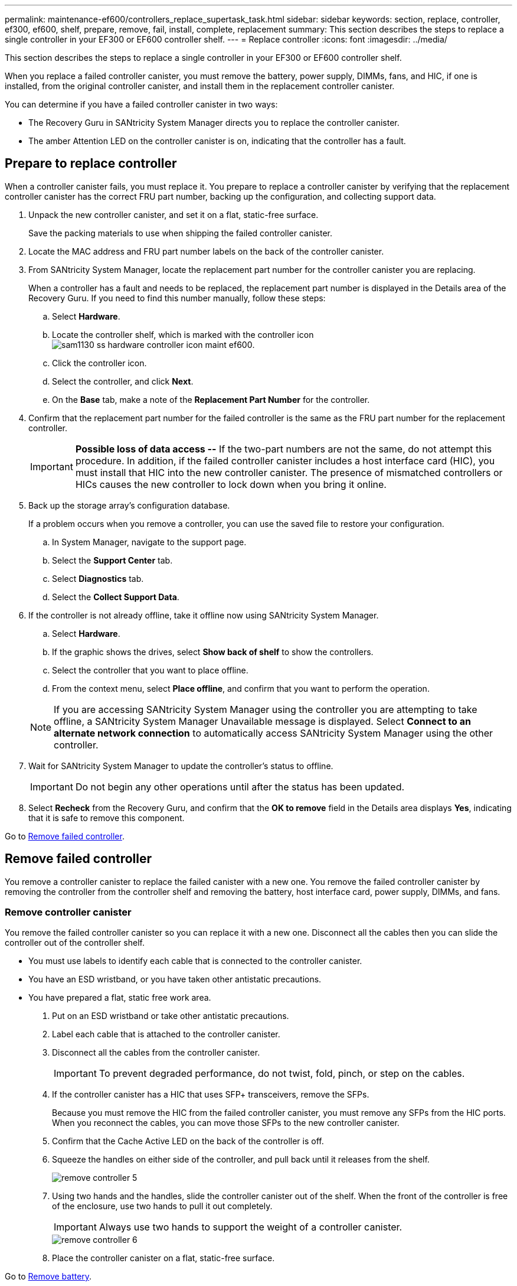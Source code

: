---
permalink: maintenance-ef600/controllers_replace_supertask_task.html
sidebar: sidebar
keywords: section, replace, controller, ef300, ef600, shelf, prepare, remove, fail, install, complete, replacement
summary: This section describes the steps to replace a single controller in your EF300 or EF600 controller shelf.
---
= Replace controller
:icons: font
:imagesdir: ../media/

[.lead]
This section describes the steps to replace a single controller in your EF300 or EF600 controller shelf.

When you replace a failed controller canister, you must remove the battery, power supply, DIMMs, fans, and HIC, if one is installed, from the original controller canister, and install them in the replacement controller canister.

You can determine if you have a failed controller canister in two ways:

* The Recovery Guru in SANtricity System Manager directs you to replace the controller canister.
* The amber Attention LED on the controller canister is on, indicating that the controller has a fault.

== Prepare to replace controller

[.lead]
When a controller canister fails, you must replace it. You prepare to replace a controller canister by verifying that the replacement controller canister has the correct FRU part number, backing up the configuration, and collecting support data.

. Unpack the new controller canister, and set it on a flat, static-free surface.
+
Save the packing materials to use when shipping the failed controller canister.

. Locate the MAC address and FRU part number labels on the back of the controller canister.
. From SANtricity System Manager, locate the replacement part number for the controller canister you are replacing.
+
When a controller has a fault and needs to be replaced, the replacement part number is displayed in the Details area of the Recovery Guru. If you need to find this number manually, follow these steps:

 .. Select *Hardware*.
 .. Locate the controller shelf, which is marked with the controller icon image:../media/sam1130_ss_hardware_controller_icon_maint-ef600.gif[].
 .. Click the controller icon.
 .. Select the controller, and click *Next*.
 .. On the *Base* tab, make a note of the *Replacement Part Number* for the controller.

. Confirm that the replacement part number for the failed controller is the same as the FRU part number for the replacement controller.
+
IMPORTANT: *Possible loss of data access --* If the two-part numbers are not the same, do not attempt this procedure. In addition, if the failed controller canister includes a host interface card (HIC), you must install that HIC into the new controller canister. The presence of mismatched controllers or HICs causes the new controller to lock down when you bring it online.

. Back up the storage array's configuration database.
+
If a problem occurs when you remove a controller, you can use the saved file to restore your configuration.

 .. In System Manager, navigate to the support page.
 .. Select the *Support Center* tab.
 .. Select *Diagnostics* tab.
 .. Select the *Collect Support Data*.

. If the controller is not already offline, take it offline now using SANtricity System Manager.
 .. Select *Hardware*.
 .. If the graphic shows the drives, select *Show back of shelf* to show the controllers.
 .. Select the controller that you want to place offline.
 .. From the context menu, select *Place offline*, and confirm that you want to perform the operation.

+
NOTE: If you are accessing SANtricity System Manager using the controller you are attempting to take offline, a SANtricity System Manager Unavailable message is displayed. Select *Connect to an alternate network connection* to automatically access SANtricity System Manager using the other controller.
. Wait for SANtricity System Manager to update the controller's status to offline.
+
IMPORTANT: Do not begin any other operations until after the status has been updated.

. Select *Recheck* from the Recovery Guru, and confirm that the *OK to remove* field in the Details area displays *Yes*, indicating that it is safe to remove this component.

Go to link:controllers_replace_supertask_task.md#[Remove failed controller].

== Remove failed controller

[.lead]
You remove a controller canister to replace the failed canister with a new one. You remove the failed controller canister by removing the controller from the controller shelf and removing the battery, host interface card, power supply, DIMMs, and fans.

=== Remove controller canister

[.lead]
You remove the failed controller canister so you can replace it with a new one. Disconnect all the cables then you can slide the controller out of the controller shelf.

* You must use labels to identify each cable that is connected to the controller canister.
* You have an ESD wristband, or you have taken other antistatic precautions.
* You have prepared a flat, static free work area.

. Put on an ESD wristband or take other antistatic precautions.
. Label each cable that is attached to the controller canister.
. Disconnect all the cables from the controller canister.
+
IMPORTANT: To prevent degraded performance, do not twist, fold, pinch, or step on the cables.

. If the controller canister has a HIC that uses SFP+ transceivers, remove the SFPs.
+
Because you must remove the HIC from the failed controller canister, you must remove any SFPs from the HIC ports. When you reconnect the cables, you can move those SFPs to the new controller canister.

. Confirm that the Cache Active LED on the back of the controller is off.
. Squeeze the handles on either side of the controller, and pull back until it releases from the shelf.
+
image::../media/remove_controller_5.png[]

. Using two hands and the handles, slide the controller canister out of the shelf. When the front of the controller is free of the enclosure, use two hands to pull it out completely.
+
IMPORTANT: Always use two hands to support the weight of a controller canister.
+
image::../media/remove_controller_6.png[]

. Place the controller canister on a flat, static-free surface.

Go to link:controllers_replace_supertask_task.md#[Remove battery].

=== Remove battery

[.lead]
You remove the battery from the failed controller canister so you can install it in the new controller canister. Remove the battery by squeezing the tab and disconnecting the connector housing. Then, you can lift the battery out of the controller.

. Remove the controller canister's cover by unscrewing the single thumbscrew and lifting the lid open.
. Locate the 'press' tab on the side of the controller.
. Unlatch the battery by pressing the tab and squeezing the battery casing.
+
image::../media/batt_3.png[]

. Gently squeeze the connector housing the battery wiring. Pull up, disconnecting the battery from the board.image:../media/batt_2.png[]
. Lift the battery out of the controller and place on a flat, static-free surface.image:../media/batt_4.png[]

Go to link:controllers_replace_supertask_task.md#[Remove host interface card].

=== Remove host interface card

[.lead]
If the controller canister includes a host interface card (HIC), you must remove the HIC from the original controller canister, so you can reuse it in the new controller canister. To remove the HIC you must first remove the faceplate, then loosen the single thumbscrew on the HIC and lift it from the controller.

* You must have a #1 Phillips screwdriver.

. Using a Phillips screwdriver, remove the two screws that attach the HIC faceplate to the controller canister.
+
image::../media/hic_2.png[]
+
NOTE: The image above is an example, the appearance of your HIC may differ.

. Remove the HIC faceplate.
. Using your fingers or a Phillips screwdriver, loosen the single thumbscrew that secure the HIC to the controller card.
+
image::../media/hic_3.png[]
+
NOTE: The HIC comes with three screw locations on the top but is secured with only one.

. Carefully detach the HIC from the controller card by lifting the card up and out of the controller.
+
IMPORTANT: Be careful not to scratch or bump the components on the bottom of the HIC or on the top of the controller card.
+
image::../media/hic_4.png[]

. Place the HIC on a flat, static-free surface.

Go to link:controllers_replace_supertask_task.md#[Remove power supply].

=== Remove power supply

[.lead]
Remove the power supply so you can install it in the new controller. When you remove a power supply, you disconnect the power cord, and slide the part out of the shelf.

* You have an ESD wristband, or you have taken other antistatic precautions.

. Disconnect the power cables:
 .. Open the power cord retainer, and then unplug the power cord from the power supply.
 .. Unplug the power cord from the power source.
. Locate the tab to the right of the power supply and press it towards the power supply unit.
+
image::../media/psup_2.png[]

. Locate the handle on the front of the power supply.
. Use the handle to slide the power supply straight out of the system.
+
image::../media/psup_3.png[]
+
IMPORTANT: When removing a power supply, always use two hands to support its weight.

Go to link:controllers_replace_supertask_task.md#[Remove DIMMs].

=== Remove DIMMs

[.lead]
Remove the DIMMs so you can install them in the new controller. To remove the DIMMs you push apart the ejector tabs and gently lift the DIMM out by its edges.

* You have an ESD wristband, or you have taken other antistatic precautions.

. Locate the DIMMs on your controller.
. Note the orientation of the DIMM in the socket so that you can insert the replacement DIMM in the proper orientation.
+
NOTE: A notch at the bottom of the DIMM helps you align the DIMM during installation.

. Slowly push apart on the two DIMM ejector tabs on either side of the DIMM to eject the DIMM from its slot, and then slide it out of the slot.
+
NOTE: Carefully hold the DIMM by the edges to avoid pressure on the components on the DIMM circuit board.
+
image::../media/dimm_2.png[]
+
image::../media/dimim_3.png[]

Go to link:controllers_replace_supertask_task.md#[Remove fans]

=== Remove fans

[.lead]
Remove the fans so you can install them in the new controller. You remove the fans by lifting them from the controller.

* You have an ESD wristband, or you have taken other antistatic precautions.

. Gently lift the fan from the controller.
+
image::../media/fan_2.png[]

. Repeat until all fans are removed.

Go to link:controllers_replace_supertask_task.md#[Install new controller].

== Install new controller

[.lead]
You install a new controller canister to replace the failed one. You install the new controller canister after installing the battery, host interface card, power supply, DIMMs, and fans from the original controller.

=== Install battery

[.lead]
You must install the battery into the replacement controller canister. Align the new battery with the side of the controller and then plug the connector into the board.

* You have the battery from the original controller canister, or a new battery that you ordered.
* You have the replacement controller canister.
* You have an ESD wristband, or you have taken other antistatic precautions.

. Insert the battery into the controller by lining up the battery casing with the metal latches on the side of the controller.
+
image::../media/batt_5.png[]
+
The battery clicks into place.

. Plug the battery connector back into the board.

Go to link:controllers_replace_supertask_task.md#[Install host interface card].

=== Install host interface card

[.lead]
If you removed a HIC from the original controller canister, you must install that HIC in the new controller canister. Install the HIC by gently lowering the card into place and hand tightening the single thumbscrew.

* You must have a replacement controller canister with the same part number as the controller canister you are replacing.
* You must have a #1 Phillips screwdriver.
* You have an ESD wristband, or you have taken other antistatic precautions.

. Using a #1 Phillips screwdriver, remove the two screws that attach the blank faceplate to the replacement controller canister, and remove the faceplate.
. Align the single thumbscrew on the HIC with the corresponding hole on the controller, and align the connector on the bottom of the HIC with the HIC interface connector on the controller card.
+
Be careful not to scratch or bump the components on the bottom of the HIC or on the top of the controller card.
+
image::../media/hic_7.png[]
+
NOTE: The image above is an example, the appearance of your HIC may differ.

. Carefully lower the HIC into place, and seat the HIC connector by pressing gently on the HIC.
+
IMPORTANT: **Possible equipment damage --**Be very careful not to pinch the gold ribbon connector for the controller LEDs between the HIC and the thumbscrew.

. Hand-tighten the HIC thumbscrew.
+
Do not use a screwdriver, or you might over tighten the screw.
+
image::../media/hic_3.png[]
+
NOTE: The image above is an example, the appearance of your HIC may differ.

. Using a #1 Phillips screwdriver, attach the HIC faceplate you removed from the original controller canister to the new controller canister with the two screws.

Go to link:controllers_replace_supertask_task.md#[Install Power Supply]

=== Install power supply

[.lead]
You must install the power supply into the replacement controller canister. Install the power supply by gently sliding it into the opening of the new controller.

. Using both hands, support and align the edges of the power supply with the opening in the system chassis, and then gently push the power supply into the chassis using the cam handle.
+
The power supplies are keyed and can only be installed one way.
+
IMPORTANT: Do not use excessive force when sliding the power supply into the system; you can damage the connector.
+
image::../media/psup_4.png[]

Go to link:controllers_replace_supertask_task.md#[Install DIMMs]

=== Install DIMMs

[.lead]
You must install the DIMMs into the new controller canister. Install the DIMMs by sliding the DIMM into the slot and securing the latches on either side.

* You have an ESD wristband, or you have taken other antistatic precautions.

. Hold the DIMM by the corners, and align it to the slot.
+
The notch among the pins on the DIMM should line up with the tab in the socket.

. Insert the DIMM squarely into the slot.
+
image::../media/dimm_4.png[]
+
The DIMM fits tightly in the slot, but should go in easily. If not, realign the DIMM with the slot and reinsert it.
+
NOTE: Visually inspect the DIMM to verify that it is evenly aligned and fully inserted into the slot.

. Push carefully, but firmly, on the top edge of the DIMM until the latches snap into place over the notches at the ends of the DIMM.
+
NOTE: DIMMs fit tightly. You might need to gently press on one side at a time and secure with each tab individually.
+
image::../media/dimm_5.png[]

Go to link:controllers_replace_supertask_task.md#[Install Fans]

=== Install fans

[.lead]
You must install the fans into the replacement controller canister. Install the fans by sliding them into the shelf.

* You have an ESD wristband, or you have taken other antistatic precautions.

. Slide the fan all the way into the replacement controller.
+
image::../media/fan_3.png[]
+
image::../media/fan_3_a.png[]

. Repeat until all fans are installed.

Go to link:controllers_replace_supertask_task.md#[Install new controller canister]

=== Install new controller canister

[.lead]
After installing the battery, power supply, DIMMs, fans, and the host interface card (HIC), if one was initially installed, you can install the new controller canister into the controller shelf. Install the new controller shelf by closing the cover and using the handles to slide the controller into the controller shelf.

. Lower the cover on the controller canister and secure the thumbscrew.
. While squeezing the controller handles, gently slide the controller canister all the way into the controller shelf.
+
NOTE: The controller audibly clicks when correctly installed into the shelf.
+
image::../media/remove_controller_7.png[]

. Install the SFPs from the original controller in the host ports on the new controller, if they were installed in the original controller, and reconnect all the cables.
+
If you are using more than one host protocol, be sure to install the SFPs in the correct host ports.

. If the original controller used DHCP for the IP address, locate the MAC address on the label on the back of the replacement controller. Ask your network administrator to associate the DNS/network and IP address for the controller you removed with the MAC address for the replacement controller.
+
NOTE: If the original controller did not use DHCP for the IP address, the new controller adopts the IP address of the controller you removed.

Go to link:controllers_replace_supertask_task.md#[Complete controller replacement]

== Complete controller replacement

[.lead]
You complete the controller replacement by placing the controller online and confirming that the storage array is working correctly. Then, you can collect support data and resume operations.

. Place controller online.
 .. In System Manager, navigate to the hardware page.
 .. Select *Show back of controller*.
 .. Select the replaced controller.
 .. Select *Place online* from the drop-down list.
. As the controller boots, check the controller LEDs.
+
When communication with the other controller is reestablished:

 ** The amber Attention LED remains on.
 ** The Host Link LEDs might be on, blinking, or off, depending on the host interface.

. When the controller is back online, confirm that its status is Optimal and check the controller shelf's Attention LEDs.
+
If the status is not Optimal or if any of the Attention LEDs are on, confirm that all cables are correctly seated and the controller canister is installed correctly. If necessary, remove and reinstall the controller canister.
+
NOTE: If you cannot resolve the problem, contact technical support.

. Click *Hardware* > *Support* > *Upgrade Center* to ensure that the latest version of SANtricity OS is installed.
+
As needed, install the latest version.

. Verify that all volumes have been returned to the preferred owner.
 .. Select *Storage* > *Volumes*. If current owner and preferred owner are not listed select *All volumes* > *Columns.* Select current owner and preferred owner, and then recheck to verify that volumes are distributed to their preferred owners.
 .. If volumes are all owned by preferred owner continue to Step 6.
 .. If none of the volumes are returned, you must manually return the volumes. Go to *Storage* > *Volumes* > *More* > *Redistribute volumes*.
 .. If only some of the volumes are returned to their preferred owners after auto-distribution or manual distribution you must check the recovery guru for host connectivity issues.
 .. If there is no recovery guru present or if following the recovery guru steps the volumes are still not returned to their preferred owners contact support.
. Collect support data for your storage array using SANtricity System Manager.
 .. Select *Support* > *Support Center* > *Diagnostics*.
 .. Select *Collect Support Data*.
 .. Click *Collect*.
The file is saved in the Downloads folder for your browser with the name support-data.7z.

Your controller replacement is complete. You can resume normal operations.

